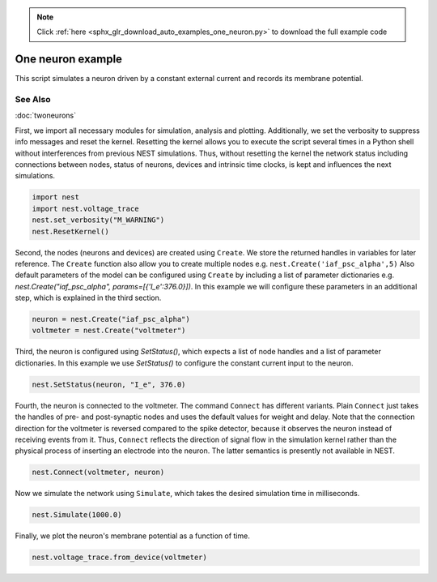 .. note::
    :class: sphx-glr-download-link-note

    Click :ref:`here <sphx_glr_download_auto_examples_one_neuron.py>` to download the full example code
.. rst-class:: sphx-glr-example-title

.. _sphx_glr_auto_examples_one_neuron.py:


One neuron example
------------------

This script simulates a neuron driven by a constant external current
and records its membrane potential.

See Also
~~~~~~~~

:doc:`twoneurons`


First, we import all necessary modules for simulation, analysis and
plotting. Additionally, we set the verbosity to suppress info
messages and reset the kernel.
Resetting the kernel allows you to execute the script several
times in a Python shell without interferences from previous NEST
simulations. Thus, without resetting the kernel the network status
including connections between nodes, status of neurons, devices and
intrinsic time clocks, is kept and influences the next simulations.


.. code-block:: default


    import nest
    import nest.voltage_trace
    nest.set_verbosity("M_WARNING")
    nest.ResetKernel()


Second, the nodes (neurons and devices) are created using ``Create``.
We store the returned handles in variables for later reference.
The ``Create`` function also allow you to create multiple nodes
e.g. ``nest.Create('iaf_psc_alpha',5)``
Also default parameters of the model can be configured using ``Create``
by including a list of parameter dictionaries
e.g. `nest.Create("iaf_psc_alpha", params=[{'I_e':376.0}])`.
In this example we will configure these parameters in an additional
step, which is explained in the third section.


.. code-block:: default


    neuron = nest.Create("iaf_psc_alpha")
    voltmeter = nest.Create("voltmeter")


Third, the neuron is configured using `SetStatus()`, which expects
a list of node handles and a list of parameter dictionaries.
In this example we use `SetStatus()` to configure the constant
current input to the neuron.


.. code-block:: default


    nest.SetStatus(neuron, "I_e", 376.0)


Fourth, the neuron is connected to the voltmeter. The command
``Connect`` has different variants. Plain ``Connect`` just takes the
handles of pre- and post-synaptic nodes and uses the default values
for weight and delay. Note that the connection direction for the voltmeter is
reversed compared to the spike detector, because it observes the
neuron instead of receiving events from it. Thus, ``Connect``
reflects the direction of signal flow in the simulation kernel
rather than the physical process of inserting an electrode into the
neuron. The latter semantics is presently not available in NEST.


.. code-block:: default


    nest.Connect(voltmeter, neuron)


Now we simulate the network using ``Simulate``, which takes the
desired simulation time in milliseconds.


.. code-block:: default


    nest.Simulate(1000.0)


Finally, we plot the neuron's membrane potential as a function of
time.


.. code-block:: default


    nest.voltage_trace.from_device(voltmeter)


.. rst-class:: sphx-glr-timing

   **Total running time of the script:** ( 0 minutes  0.000 seconds)


.. _sphx_glr_download_auto_examples_one_neuron.py:


.. only :: html

 .. container:: sphx-glr-footer
    :class: sphx-glr-footer-example



  .. container:: sphx-glr-download

     :download:`Download Python source code: one_neuron.py <one_neuron.py>`



  .. container:: sphx-glr-download

     :download:`Download Jupyter notebook: one_neuron.ipynb <one_neuron.ipynb>`


.. only:: html

 .. rst-class:: sphx-glr-signature

    `Gallery generated by Sphinx-Gallery <https://sphinx-gallery.github.io>`_
